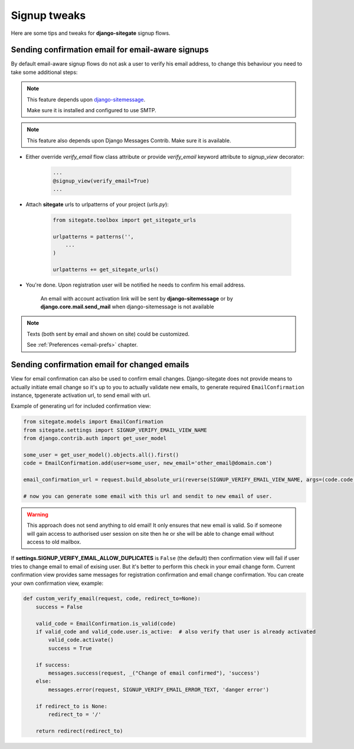 Signup tweaks
=============

Here are some tips and tweaks for **django-sitegate** signup flows.


Sending confirmation email for email-aware signups
--------------------------------------------------

By default email-aware signup flows do not ask a user to verify his email address, to change this behaviour you need
to take some additional steps:

.. note::

    This feature depends upon `django-sitemessage <https://github.com/idlesign/django-sitemessage/>`_.

    Make sure it is installed and configured to use SMTP.


.. note::

    This feature also depends upon Django Messages Contrib. Make sure it is available.


* Either override `verify_email` flow class attribute or provide `verify_email` keyword attribute to `signup_view` decorator:

    .. code-block:: python

        ...
        @signup_view(verify_email=True)
        ...


* Attach **sitegate** urls to urlpatterns of your project (*urls.py*):

    .. code-block:: python

        from sitegate.toolbox import get_sitegate_urls

        urlpatterns = patterns('',
            ...
        )

        urlpatterns += get_sitegate_urls()


* You're done. Upon registration user will be notified he needs to confirm his email address.

    An email with account activation link will be sent by **django-sitemessage** or by **django.core.mail.send_mail** when django-sitemessage is not available


.. note::

    Texts (both sent by email and shown on site) could be customized.

    See :ref:`Preferences <email-prefs>` chapter.



Sending confirmation email for changed emails
---------------------------------------------

View for email confirmation can also be used to confirm email changes. Django-sitegate does not provide
means to actually initiate email change so it's up to you to actually validate new emails, to generate required ``EmailConfirmation`` instance, tpgenerate activation url, to send email with url.

Example of generating url for included confirmation view:

.. code-block:: python

    from sitegate.models import EmailConfirmation
    from sitegate.settings import SIGNUP_VERIFY_EMAIL_VIEW_NAME
    from django.contrib.auth import get_user_model

    some_user = get_user_model().objects.all().first()
    code = EmailConfirmation.add(user=some_user, new_email='other_email@domain.com')

    email_confirmation_url = request.build_absolute_uri(reverse(SIGNUP_VERIFY_EMAIL_VIEW_NAME, args=(code.code,)))

    # now you can generate some email with this url and sendit to new email of user.


.. warning::

   This approach does not send anything to old email! It only ensures that new email is valid.
   So if someone will gain access to authorised user session on site then he or she will be able to change
   email without access to old mailbox.


If **settings.SIGNUP_VERIFY_EMAIL_ALLOW_DUPLICATES** is ``False`` (the default) then confirmation view will fail
if user tries to change email to email of exising user. But it's better to perform this check in your email change form.
Current confirmation view provides same messages for registration confirmation and email change confirmation. You can create your own confirmation view, example:

.. code-block:: python

	def custom_verify_email(request, code, redirect_to=None):
	    success = False

	    valid_code = EmailConfirmation.is_valid(code)
	    if valid_code and valid_code.user.is_active:  # also verify that user is already activated
	        valid_code.activate()
	        success = True

	    if success:
	        messages.success(request, _("Change of email confirmed"), 'success')
	    else:
	        messages.error(request, SIGNUP_VERIFY_EMAIL_ERROR_TEXT, 'danger error')

	    if redirect_to is None:
	        redirect_to = '/'

	    return redirect(redirect_to)
